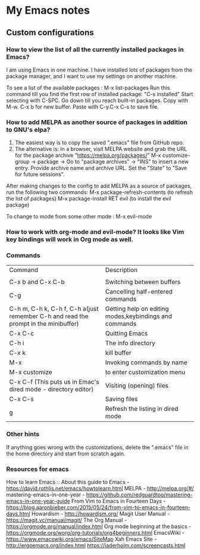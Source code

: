 * My Emacs notes
  
  
** Custom configurations

*** How to view the list of all the currently installed packages in Emacs?

I am using Emacs in one machine. I have installed lots of packages from the package manager, and I want to use my settings on another machine.

To see a list of the available packages : M-x list-packages
Run this command till you find the first row of installed package: "C-s installed"
Start selecting with C-SPC.
Go down till you reach built-in packages. Copy with M-w. C-x b for new buffer. Paste with C-y.C-x C-s to save file.

*** How to add MELPA as another source of packages in addition to GNU's elpa?
    1. The easiest way is to copy the saved ".emacs" file from GitHub repo.
    2. The alternative is: In a browser, visit MELPA website and grab the URL for the package archive "https://melpa.org/packages/"
       M-x customize-group -> package -> Go to "package archives" -> "INS" to insert a new entry. Provide archive name and archive URL. Set the "State" to "Save for future sessions".

After making changes to the config to add MELPA as a source of packages, run the following two commands:
  M-x package-refresh-contents (to refresh the list of packages)
  M-x package-install RET evil (to install the evil package)

To change to mode from some other mode : M-x evil-mode

*** How to work with org-mode and evil-mode? It looks like Vim key bindings will work in Org mode as well.

*** Commands
    | Command                                                                             | Description                                                 |
    |                                                                                     |                                                             |
    | C-x b and C-x C-b                                                                   | Switching between buffers                                   |
    | C-g                                                                                 | Cancelling half-entered commands                            |
    | C-h m, C-h k, C-h f, C-h a(just remember C-h and read the prompt in the minibuffer) | Getting help on editing modes,keybindings and commands      |
    | C-x C-c                                                                             | Quitting Emacs                                              |
    | C-h i                                                                               | The info directory                                          |
    | C-x k                                                                               | kill buffer                                                 |
    | M-x                                                                                 | Invoking commands by name                                   |
    | M-x customize                                                                       | to enter customization menu                                 |
    | C-x C-f (This puts us in Emac's dired mode - directory editor)                      | Visiting (opening) files                                    |
    | C-x C-s                                                                             | Saving files                                                |
    | g                                                                                   | Refresh the listing in dired mode                           |

*** Other hints
If anything goes wrong with the customizations, delete the ".emacs" file in the home directory and start from scratch again.

*** Resources for emacs

How to learn Emacs :: About this guide to Emacs - https://david.rothlis.net/emacs/howtolearn.html   
MELPA - http://melpa.org/#/ 
mastering-emacs-in-one-year - https://github.com/redguardtoo/mastering-emacs-in-one-year-guide 
From Vim to Emacs in Fourteen Days - https://blog.aaronbieber.com/2015/05/24/from-vim-to-emacs-in-fourteen-days.html 
Howardism - http://howardism.org/ 
Magit User Manual - https://magit.vc/manual/magit/ 
The Org Manual - https://orgmode.org/manual/index.html 
Org mode beginning at the basics - https://orgmode.org/worg/org-tutorials/org4beginners.html 
EmacsWiki - https://www.emacswiki.org/emacs/SiteMap 
Xah Emacs Site - http://ergoemacs.org/index.html 
https://jaderholm.com/screencasts.html

